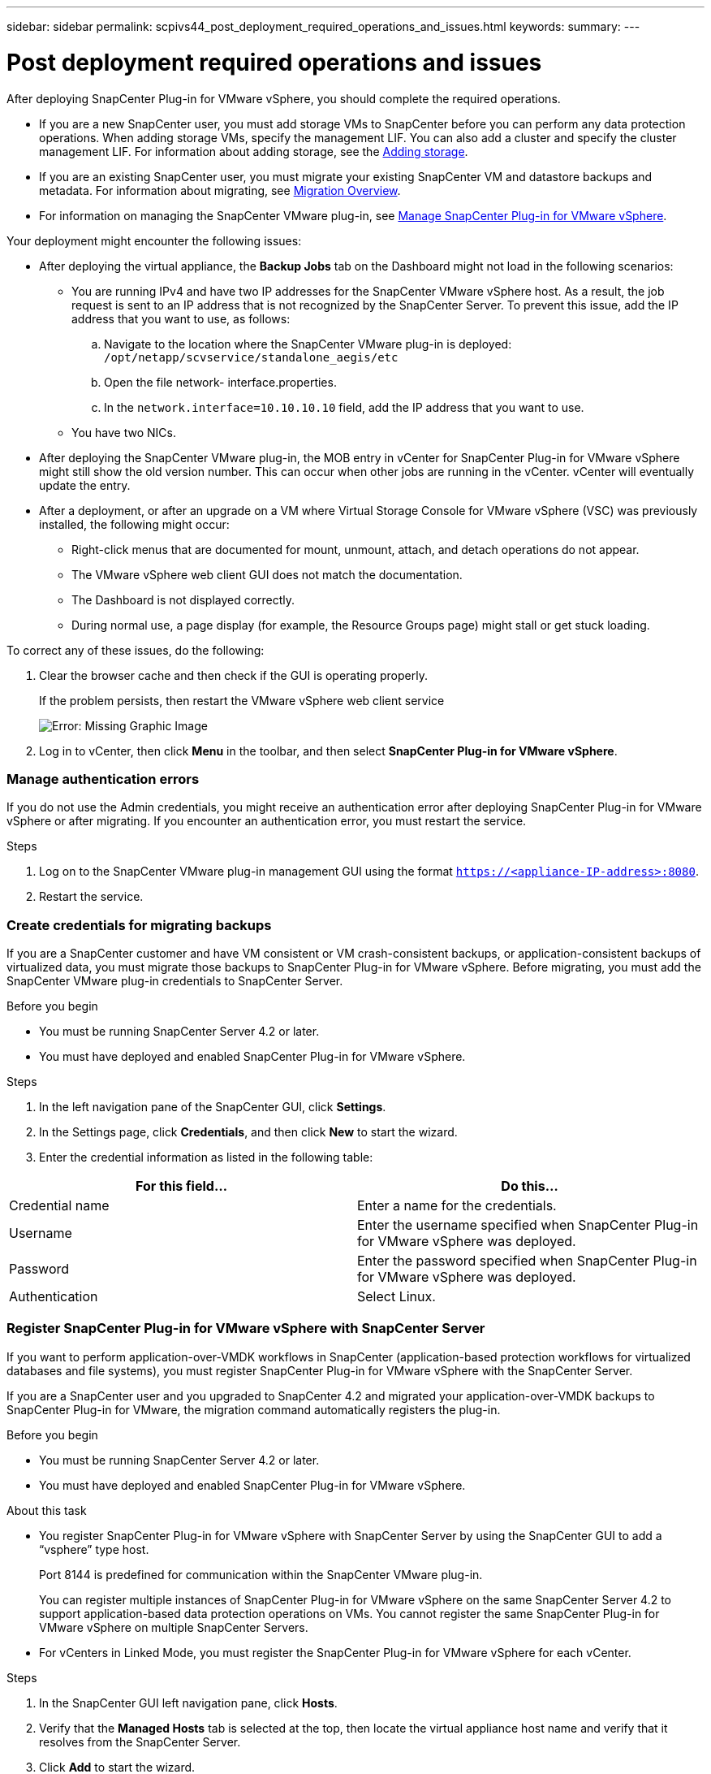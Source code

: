 ---
sidebar: sidebar
permalink: scpivs44_post_deployment_required_operations_and_issues.html
keywords:
summary:
---

= Post deployment required operations and issues
:hardbreaks:
:nofooter:
:icons: font
:linkattrs:
:imagesdir: ./media/

//
// This file was created with NDAC Version 2.0 (August 17, 2020)
//
// 2020-09-09 12:24:21.465086
//

[.lead]
After deploying SnapCenter Plug-in for VMware vSphere, you should complete the required operations.

* If you are a new SnapCenter user, you must add storage VMs to SnapCenter before you can perform any data protection operations. When adding storage VMs, specify the management LIF. You can also add a cluster and specify the cluster management LIF. For information about adding storage, see the link:scpivs44_add_storage_01.html[Adding storage^].
* If you are an existing SnapCenter user, you must migrate your existing SnapCenter VM and datastore backups and metadata. For information about migrating, see link:scpivs44_migrate_to_the_linux-based_snapcenter_plug-in_for_vmware_vsphere_overview.html[Migration Overview^].
* For information on managing the SnapCenter VMware plug-in, see link:scpivs44_manage_snapcenter_plug-in_for_vmware_vsphere.html[Manage SnapCenter Plug-in for VMware vSphere^].

Your deployment might encounter the following issues:

* After deploying the virtual appliance, the *Backup Jobs* tab on the Dashboard might not load in the following scenarios:
** You are running IPv4 and have two IP addresses for the SnapCenter VMware vSphere host. As a result, the job request is sent to an IP address that is not recognized by the SnapCenter Server. To prevent this issue, add the IP address that you want to use, as follows:

.. Navigate to the location where the SnapCenter VMware plug-in is deployed: `/opt/netapp/scvservice/standalone_aegis/etc`
.. Open the file network- interface.properties.
.. In the `network.interface=10.10.10.10` field, add the IP address that you want to use.

** You have two NICs.
* After deploying the SnapCenter VMware plug-in, the MOB entry in vCenter for SnapCenter Plug-in for VMware vSphere might still show the old version number. This can occur when other jobs are running in the vCenter. vCenter will eventually update the entry.
* After a deployment, or after an upgrade on a VM where Virtual Storage Console for VMware vSphere (VSC) was previously installed, the following might occur:
** Right-click menus that are documented for mount, unmount, attach, and detach operations do not appear.
** The VMware vSphere web client GUI does not match the documentation.
** The Dashboard is not displayed correctly.
** During normal use, a page display (for example, the Resource Groups page) might stall or get stuck loading.

To correct any of these issues, do the following:

. Clear the browser cache and then check if the GUI is operating properly.
+
If the problem persists, then restart the VMware vSphere web client service
+
image:scpivs44_image5.png[Error: Missing Graphic Image]

. Log in to vCenter, then click *Menu* in the toolbar, and then select *SnapCenter Plug-in for VMware vSphere*.

=== Manage authentication errors

If you do not use the Admin credentials, you might receive an authentication error after deploying SnapCenter Plug-in for VMware vSphere or after migrating. If you encounter an authentication error, you must restart the service.

.Steps

. Log on to the SnapCenter VMware plug-in management GUI using the format `https://<appliance-IP-address>:8080`.
. Restart the service.

=== Create credentials for migrating backups

If you are a SnapCenter customer and have VM consistent or VM crash-consistent backups, or application-consistent backups of virtualized data, you must migrate those backups to SnapCenter Plug-in for VMware vSphere. Before migrating, you must add the SnapCenter VMware plug-in credentials to SnapCenter Server.

.Before you begin

* You must be running SnapCenter Server 4.2 or later.
* You must have deployed and enabled SnapCenter Plug-in for VMware vSphere.

.Steps

. In the left navigation pane of the SnapCenter GUI, click *Settings*.
. In the Settings page, click *Credentials*, and then click *New* to start the wizard.
. Enter the credential information as listed in the following table:

|===
|For this field… |Do this…

|Credential name
|Enter a name for the credentials.
|Username
|Enter the username specified when SnapCenter Plug-in for VMware vSphere was deployed.
|Password
|Enter the password specified when SnapCenter Plug-in for VMware vSphere was deployed.
|Authentication
|Select Linux.
|===

=== Register SnapCenter Plug-in for VMware vSphere with SnapCenter Server

If you want to perform application-over-VMDK workflows in SnapCenter (application-based protection workflows for virtualized databases and file systems), you must register SnapCenter Plug-in for VMware vSphere with the SnapCenter Server.

If you are a SnapCenter user and you upgraded to SnapCenter 4.2 and migrated your application-over-VMDK backups to SnapCenter Plug-in for VMware, the migration command automatically registers the plug-in.

.Before you begin

* You must be running SnapCenter Server 4.2 or later.
* You must have deployed and enabled SnapCenter Plug-in for VMware vSphere.

.About this task

* You register SnapCenter Plug-in for VMware vSphere with SnapCenter Server by using the SnapCenter GUI to add a “vsphere” type host.
+
Port 8144 is predefined for communication within the SnapCenter VMware plug-in.
+
You can register multiple instances of SnapCenter Plug-in for VMware vSphere on the same SnapCenter Server 4.2 to support application-based data protection operations on VMs. You cannot register the same SnapCenter Plug-in for VMware vSphere on multiple SnapCenter Servers.

* For vCenters in Linked Mode, you must register the SnapCenter Plug-in for VMware vSphere for each vCenter.

.Steps

. In the SnapCenter GUI left navigation pane, click *Hosts*.
. Verify that the *Managed Hosts* tab is selected at the top, then locate the virtual appliance host name and verify that it resolves from the SnapCenter Server.
. Click *Add* to start the wizard.
. On the *Add Hosts* dialog box, specify the host you want to add to the SnapCenter Server as listed in the following table:
+
|===
|For this field… |Do this…

|Host Type
|Select “vSphere” as the type of host.
|Host name
|Verify the IP address of the virtual appliance.
|Credential
|Enter the username and password for the SnapCenter VMware plug-in that was provided during the deployment.
|===

. Click *Submit*.
+
When the VM host is successfully added, it is displayed on the Managed Hosts tab.

. In the left navigation pane, click *Settings*, then click the *Credential* tab, and then click *Add* to add credentials for the virtual appliance.
. Provide the credential information that was specified during the deployment of SnapCenter Plug-in for VMware vSphere.
+
[NOTE]
You must select Linux for the Authentication field.

.After you finish

If the SnapCenter Plug-in for VMware vSphere credentials are modified, you must update the registration in SnapCenter Server using the SnapCenter Managed Hosts page.
